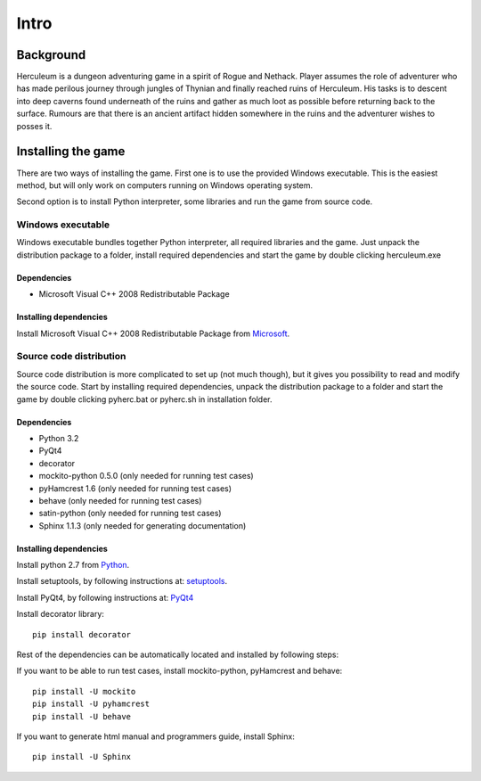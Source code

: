 #####
Intro
#####

**********
Background
**********

Herculeum is a dungeon adventuring game in a spirit of Rogue and Nethack.
Player assumes the role of adventurer who has made perilous journey through
jungles of Thynian and finally reached ruins of Herculeum. His tasks is to
descent into deep caverns found underneath of the ruins and gather as much loot
as possible before returning back to the surface. Rumours are that there is
an ancient artifact hidden somewhere in the ruins and the adventurer wishes to
posses it.

*******************
Installing the game
*******************
There are two ways of installing the game. First one is to use the provided
Windows executable. This is the easiest method, but will only work on computers
running on Windows operating system.

Second option is to install Python interpreter, some libraries and run the game
from source code.

Windows executable
==================
Windows executable bundles together Python interpreter, all required libraries
and the game. Just unpack the distribution package to a folder, install
required dependencies and start the game by double clicking herculeum.exe

Dependencies
------------
- Microsoft Visual C++ 2008 Redistributable Package 

Installing dependencies
-----------------------
Install Microsoft Visual C++ 2008 Redistributable Package from Microsoft_.

Source code distribution
========================
Source code distribution is more complicated to set up (not much though), but
it gives you possibility to read and modify the source code. Start by
installing required dependencies, unpack the distribution package to a folder
and start the game by double clicking pyherc.bat or pyherc.sh in installation
folder.

Dependencies
------------
- Python 3.2
- PyQt4
- decorator
- mockito-python 0.5.0 (only needed for running test cases)
- pyHamcrest 1.6 (only needed for running test cases)
- behave (only needed for running test cases)
- satin-python (only needed for running test cases)
- Sphinx 1.1.3 (only needed for generating documentation)

Installing dependencies
-----------------------
Install python 2.7 from Python_.

Install setuptools, by following instructions at: setuptools_.

Install PyQt4, by following instructions at: PyQt4_

Install decorator library::

    pip install decorator

Rest of the dependencies can be automatically located and installed by following
steps:
    
If you want to be able to run test cases, install mockito-python, pyHamcrest 
and behave::

    pip install -U mockito
    pip install -U pyhamcrest
    pip install -U behave

If you want to generate html manual and programmers guide, install Sphinx::

    pip install -U Sphinx

.. _Python: http://python.org/getit/
.. _setuptools: http://pypi.python.org/pypi/setuptools
.. _PyQt4: http://www.riverbankcomputing.co.uk/software/pyqt/intro
.. _Microsoft: http://www.microsoft.com/en-us/download/details.aspx?id=29
